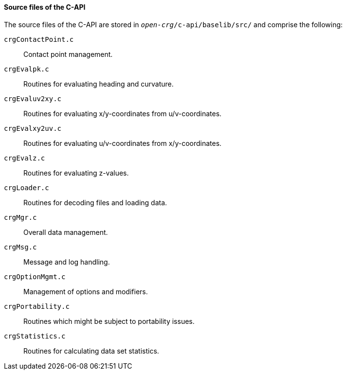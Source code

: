 ==== Source files of the C-API

The source files of the C-API are stored in `_open-crg_/c-api/baselib/src/` and comprise
the following:

`crgContactPoint.c`:: Contact point management.
`crgEvalpk.c`:: Routines for evaluating heading and curvature.
`crgEvaluv2xy.c`:: Routines for evaluating x/y-coordinates from u/v-coordinates.
`crgEvalxy2uv.c`:: Routines for evaluating u/v-coordinates from x/y-coordinates.
`crgEvalz.c`:: Routines for evaluating z-values.
`crgLoader.c`:: Routines for decoding files and loading data.
`crgMgr.c`:: Overall data management.
`crgMsg.c`:: Message and log handling.
`crgOptionMgmt.c`:: Management of options and modifiers.
`crgPortability.c`:: Routines which might be subject to portability issues.
`crgStatistics.c`:: Routines for calculating data set statistics.